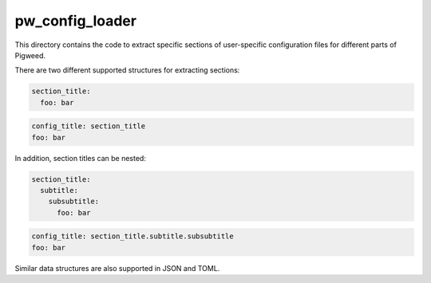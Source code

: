 .. _module-pw_config_loader:

----------------
pw_config_loader
----------------
.. pigweed-module::
   :name: pw_config_loader

This directory contains the code to extract specific sections of user-specific
configuration files for different parts of Pigweed.

There are two different supported structures for extracting sections:

.. code-block:: yaml

   section_title:
     foo: bar

.. code-block:: yaml

   config_title: section_title
   foo: bar

In addition, section titles can be nested:

.. code-block:: yaml

   section_title:
     subtitle:
       subsubtitle:
         foo: bar

.. code-block:: yaml

   config_title: section_title.subtitle.subsubtitle
   foo: bar

Similar data structures are also supported in JSON and TOML.
